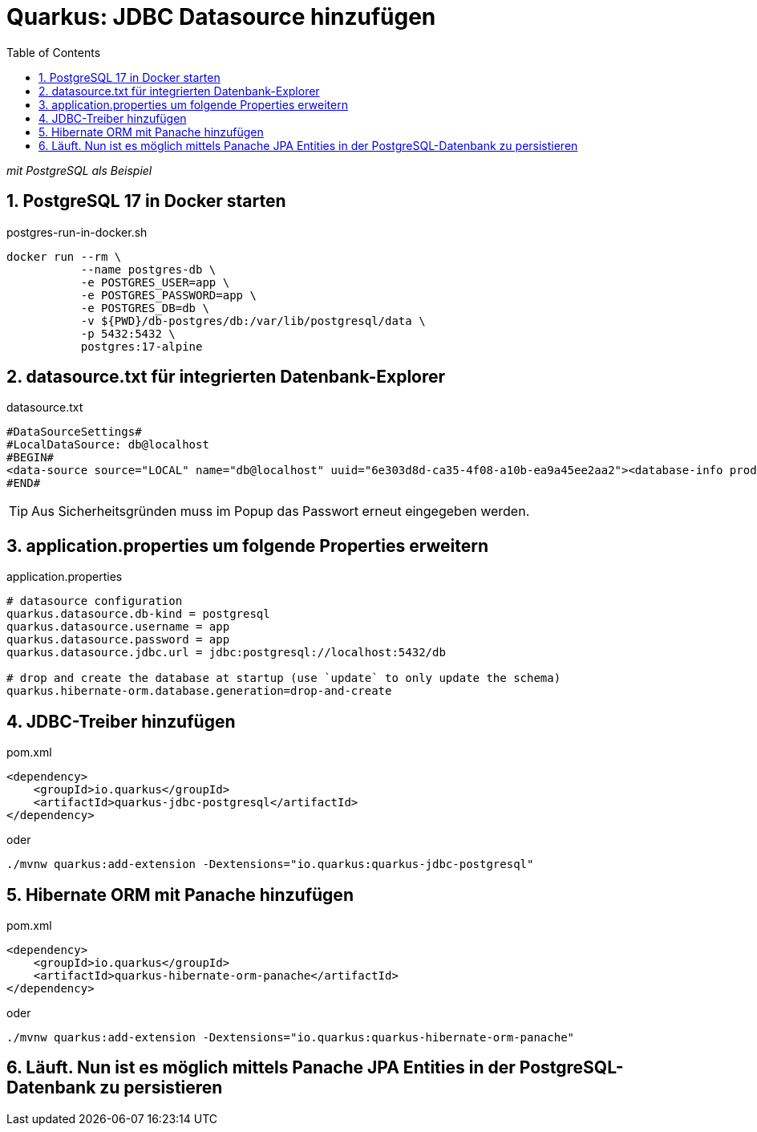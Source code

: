 = Quarkus: JDBC Datasource hinzufügen
:toc:
ifndef::imagesdir[:imagesdir: images]
:icons: font
:experimental:
:sectnums:
:toclevels: 5
:experimental:

_mit PostgreSQL als Beispiel_

== PostgreSQL 17 in Docker starten

.postgres-run-in-docker.sh
[source, bash]
----
docker run --rm \
           --name postgres-db \
           -e POSTGRES_USER=app \
           -e POSTGRES_PASSWORD=app \
           -e POSTGRES_DB=db \
           -v ${PWD}/db-postgres/db:/var/lib/postgresql/data \
           -p 5432:5432 \
           postgres:17-alpine
----

== datasource.txt für integrierten Datenbank-Explorer

.datasource.txt
[source, text]
----
#DataSourceSettings#
#LocalDataSource: db@localhost
#BEGIN#
<data-source source="LOCAL" name="db@localhost" uuid="6e303d8d-ca35-4f08-a10b-ea9a45ee2aa2"><database-info product="PostgreSQL" version="15.2" jdbc-version="4.2" driver-name="PostgreSQL JDBC Driver" driver-version="42.5.0" dbms="POSTGRES" exact-version="15.2" exact-driver-version="42.5"><identifier-quote-string>&quot;</identifier-quote-string></database-info><case-sensitivity plain-identifiers="lower" quoted-identifiers="exact"/><driver-ref>postgresql</driver-ref><synchronize>true</synchronize><jdbc-driver>org.postgresql.Driver</jdbc-driver><jdbc-url>jdbc:postgresql://localhost:5432/db</jdbc-url><secret-storage>master_key</secret-storage><user-name>app</user-name><schema-mapping><introspection-scope><node kind="database" qname="@"><node kind="schema" qname="@"/></node></introspection-scope></schema-mapping><working-dir>$ProjectFileDir$</working-dir></data-source>
#END#
----
TIP: Aus Sicherheitsgründen muss im Popup das Passwort erneut eingegeben werden.

== application.properties um folgende Properties erweitern

.application.properties
[source, properties]
----
# datasource configuration
quarkus.datasource.db-kind = postgresql
quarkus.datasource.username = app
quarkus.datasource.password = app
quarkus.datasource.jdbc.url = jdbc:postgresql://localhost:5432/db

# drop and create the database at startup (use `update` to only update the schema)
quarkus.hibernate-orm.database.generation=drop-and-create
----

== JDBC-Treiber hinzufügen

.pom.xml
[source, xml]
----
<dependency>
    <groupId>io.quarkus</groupId>
    <artifactId>quarkus-jdbc-postgresql</artifactId>
</dependency>
----

oder

[source, bash]
----
./mvnw quarkus:add-extension -Dextensions="io.quarkus:quarkus-jdbc-postgresql"
----

== Hibernate ORM mit Panache hinzufügen

.pom.xml
[source, xml]
----
<dependency>
    <groupId>io.quarkus</groupId>
    <artifactId>quarkus-hibernate-orm-panache</artifactId>
</dependency>
----

oder

[source, bash]
----
./mvnw quarkus:add-extension -Dextensions="io.quarkus:quarkus-hibernate-orm-panache"
----

== Läuft. Nun ist es möglich mittels Panache JPA Entities in der PostgreSQL-Datenbank zu persistieren